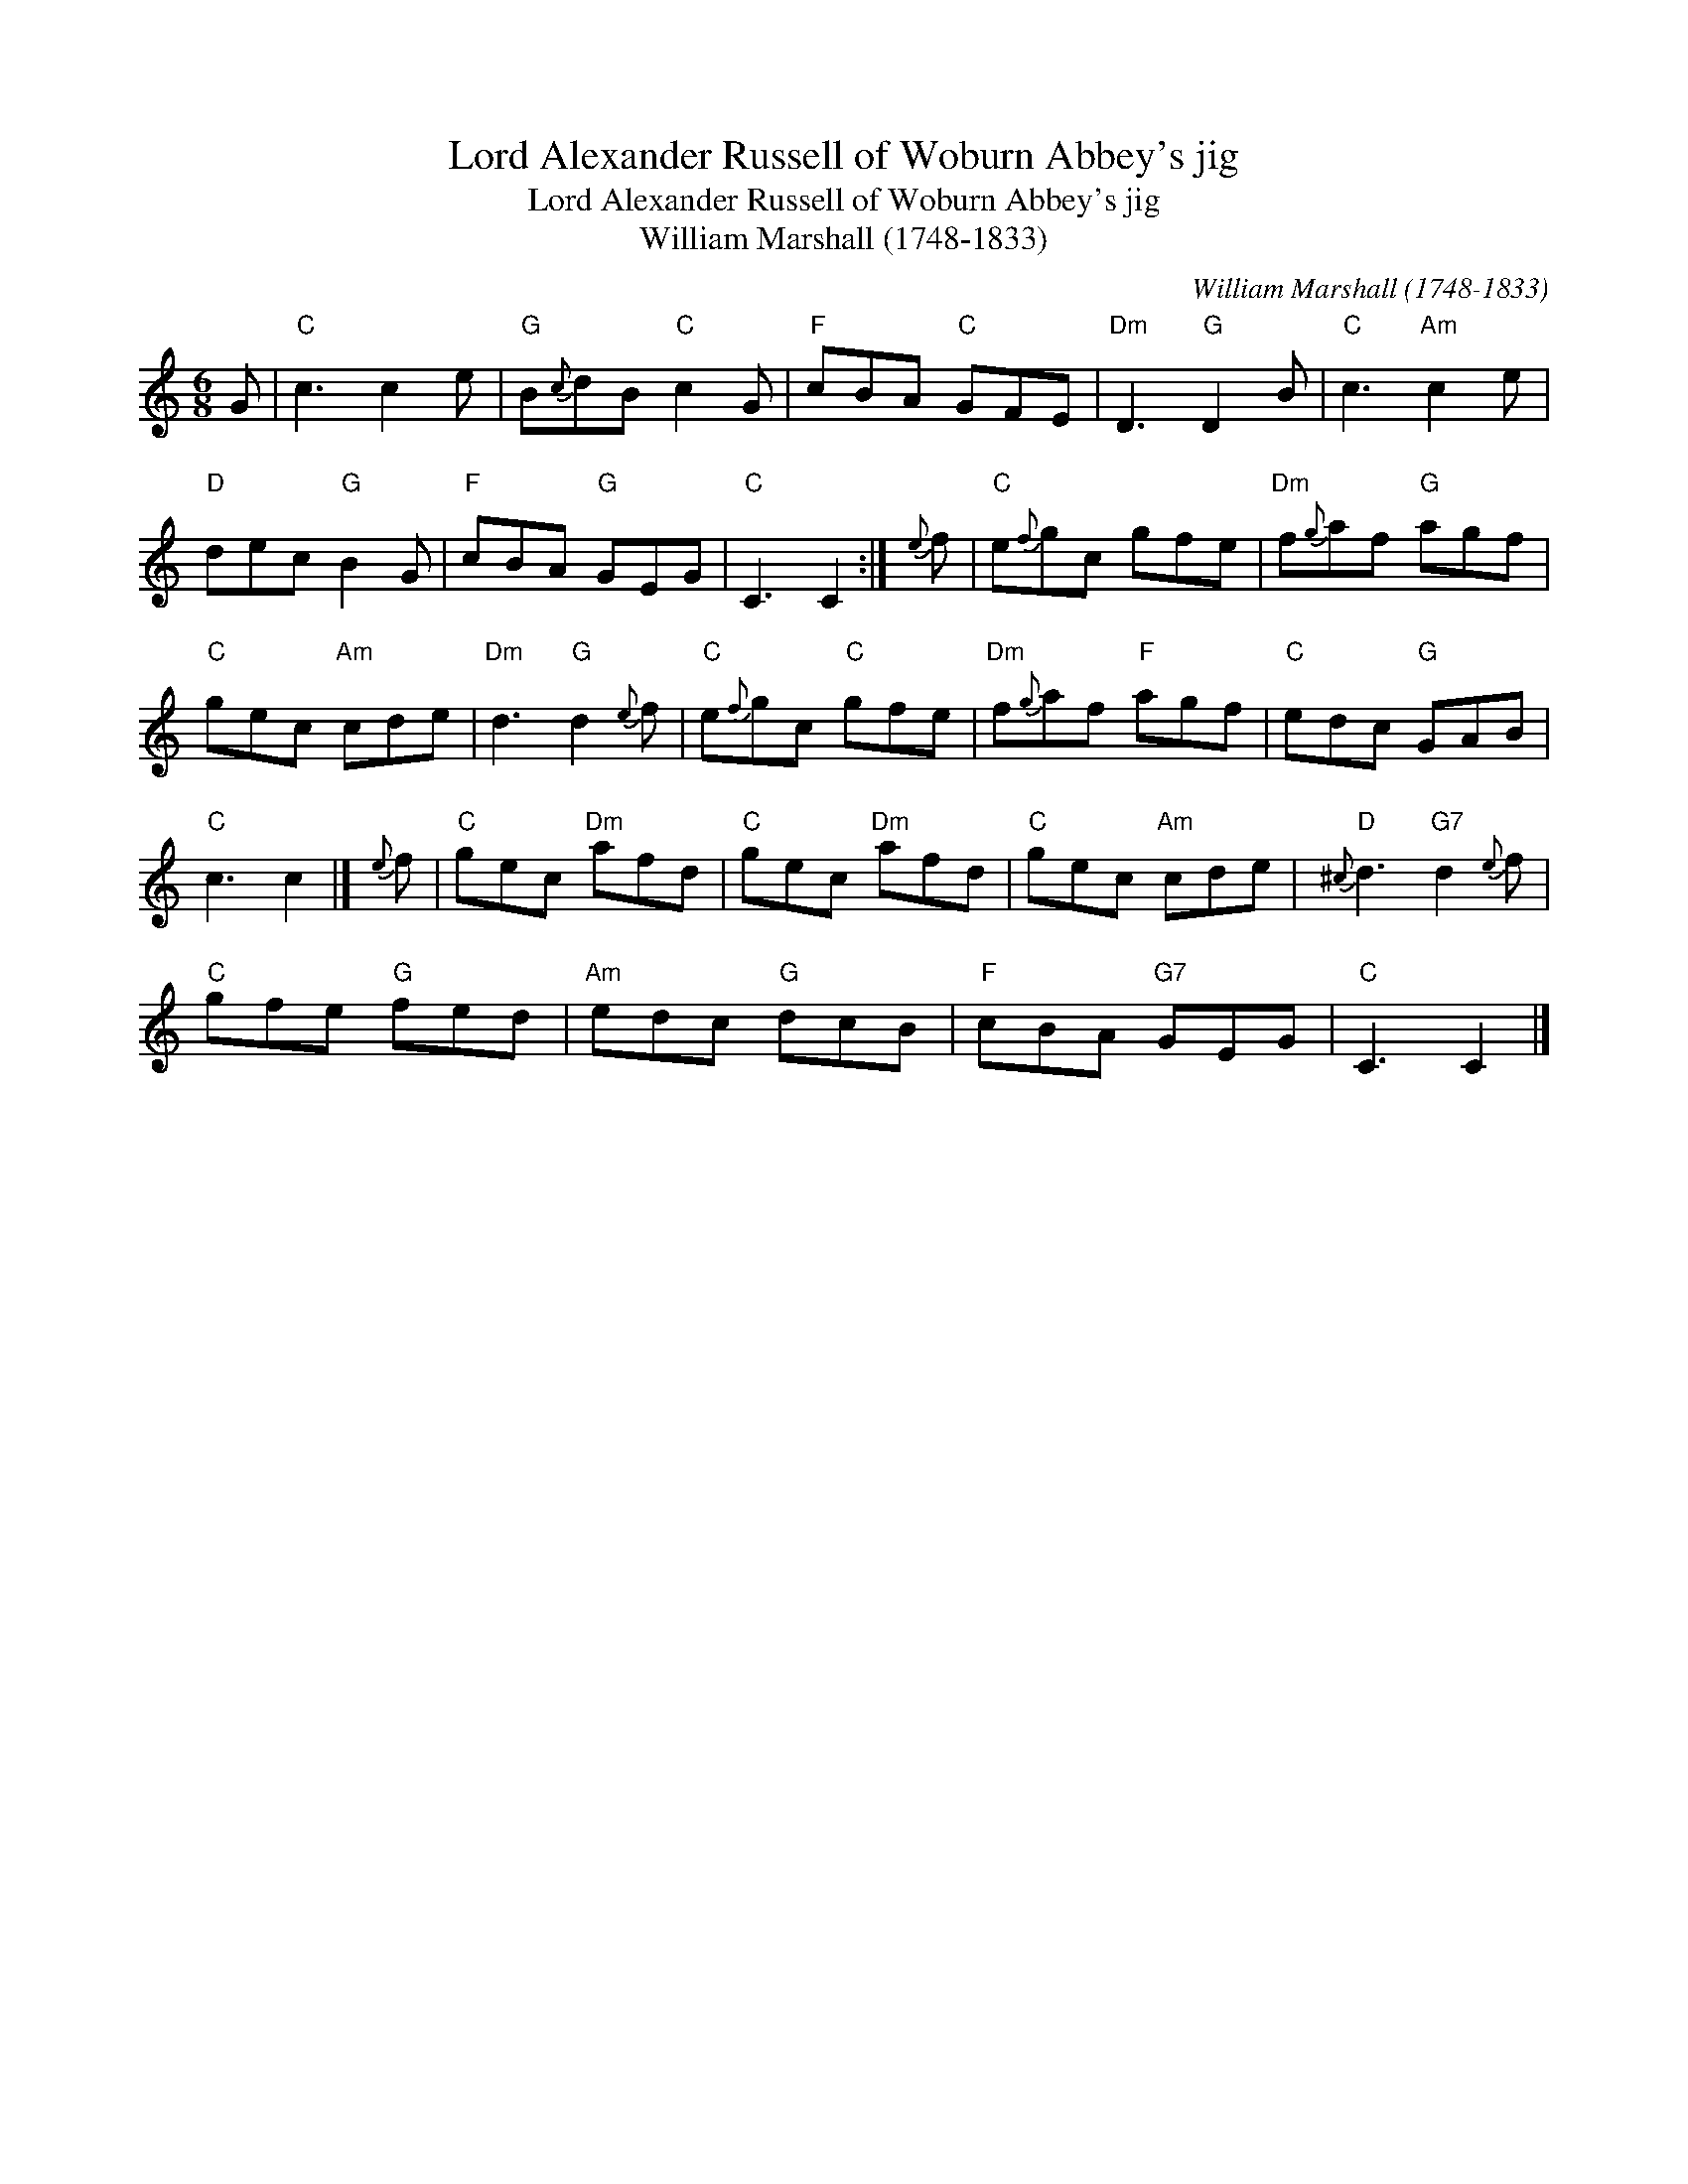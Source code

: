X:1
T:Lord Alexander Russell of Woburn Abbey's jig
T:Lord Alexander Russell of Woburn Abbey's jig
T:William Marshall (1748-1833)
C:William Marshall (1748-1833)
L:1/8
M:6/8
K:C
V:1 treble 
V:1
 G |"C" c3 c2 e |"G" B{c}dB"C" c2 G |"F" cBA"C" GFE |"Dm" D3"G" D2 B |"C" c3"Am" c2 e | %6
"D" dec"G" B2 G |"F" cBA"G" GEG |"C" C3 C2 :|{e} f |"C" e{f}gc gfe |"Dm" f{g}af"G" agf | %12
"C" gec"Am" cde |"Dm" d3"G" d2{e} f |"C" e{f}gc"C" gfe |"Dm" f{g}af"F" agf |"C" edc"G" GAB | %17
"C" c3 c2 |]{e} f |"C" gec"Dm" afd |"C" gec"Dm" afd |"C" gec"Am" cde |"D"{^c} d3"G7" d2{e} f | %23
"C" gfe"G" fed |"Am" edc"G" dcB |"F" cBA"G7" GEG |"C" C3 C2 |] %27

